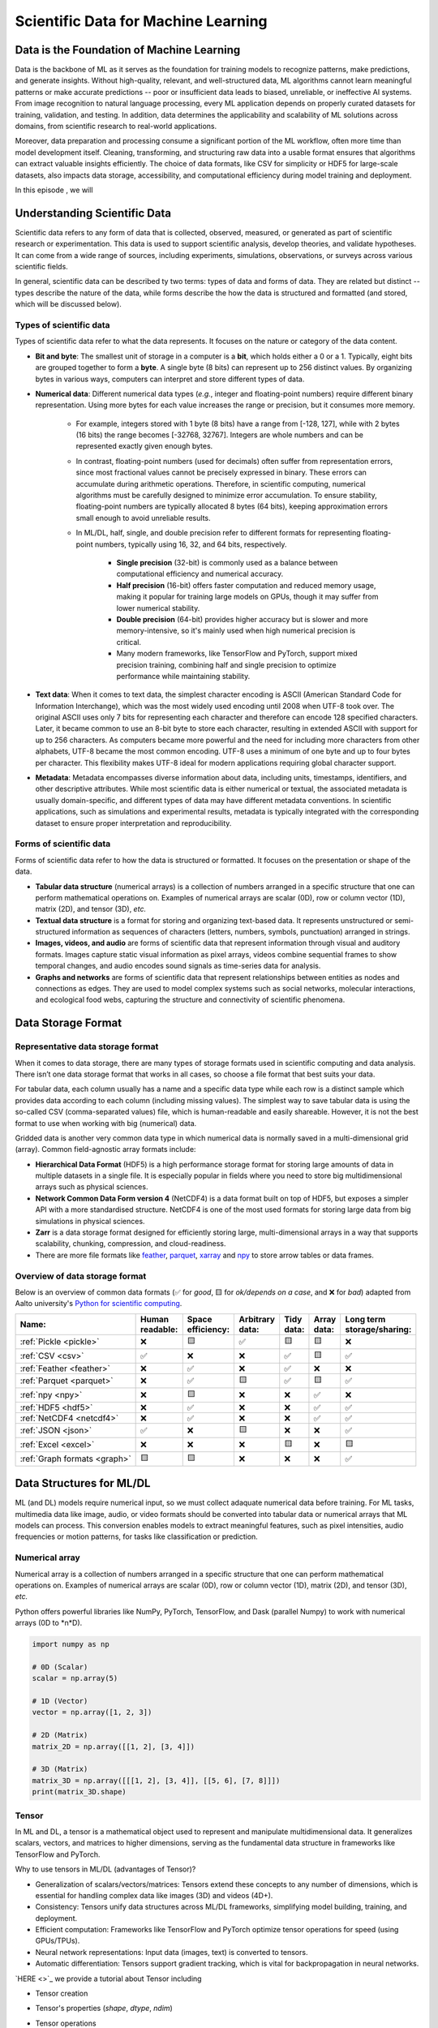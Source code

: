 Scientific Data for Machine Learning
====================================


.. questions::

   - why data is super important in ML?
   - what is the type and form of scientific data?
   - what are the representative data storage formats?
   - which data structure is widely used in ML/DL applications?
   - what is data processing and feature engineering in ML/DL applications?





Data is the Foundation of Machine Learning
------------------------------------------

Data is the backbone of ML as it serves as the foundation for training models to recognize patterns, make predictions, and generate insights. Without high-quality, relevant, and well-structured data, ML algorithms cannot learn meaningful patterns or make accurate predictions -- poor or insufficient data leads to biased, unreliable, or ineffective AI systems. From image recognition to natural language processing, every ML application depends on properly curated datasets for training, validation, and testing. In addition, data determines the applicability and scalability of ML solutions across domains, from scientific research to real-world applications.

Moreover, data preparation and processing consume a significant portion of the ML workflow, often more time than model development itself. Cleaning, transforming, and structuring raw data into a usable format ensures that algorithms can extract valuable insights efficiently. The choice of data formats, like CSV for simplicity or HDF5 for large-scale datasets, also impacts data storage, accessibility, and computational efficiency during model training and deployment.

In this episode , we will



Understanding Scientific Data
-----------------------------

Scientific data refers to any form of data that is collected, observed, measured, or generated as part of scientific research or experimentation. This data is used to support scientific analysis, develop theories, and validate hypotheses. It can come from a wide range of sources, including experiments, simulations, observations, or surveys across various scientific fields.

In general, scientific data can be described ty two terms: types of data and forms of data. They are related but distinct -- types describe the nature of the data, while forms describe the how the data is structured and formatted (and stored, which will be discussed below).


Types of scientific data
^^^^^^^^^^^^^^^^^^^^^^^^

Types of scientific data refer to what the data represents. It focuses on the nature or category of the data content.

- **Bit and byte**: The smallest unit of storage in a computer is a **bit**, which holds either a 0 or a 1. Typically, eight bits are grouped together to form a **byte**. A single byte (8 bits) can represent up to 256 distinct values. By organizing bytes in various ways, computers can interpret and store different types of data.
- **Numerical data**: Different numerical data types (*e.g.*, integer and floating-point numbers) require different binary representation. Using more bytes for each value increases the range or precision, but it consumes more memory.

	- For example, integers stored with 1 byte (8 bits) have a range from [-128, 127], while with 2 bytes (16 bits) the range becomes [-32768, 32767]. Integers are whole numbers and can be represented exactly given enough bytes.
	- In contrast, floating-point numbers (used for decimals) often suffer from representation errors, since most fractional values cannot be precisely expressed in binary. These errors can accumulate during arithmetic operations. Therefore, in scientific computing, numerical algorithms must be carefully designed to minimize error accumulation. To ensure stability, floating-point numbers are typically allocated 8 bytes (64 bits), keeping approximation errors small enough to avoid unreliable results.
	- In ML/DL, half, single, and double precision refer to different formats for representing floating-point numbers, typically using 16, 32, and 64 bits, respectively.
	
		- **Single precision** (32-bit) is commonly used as a balance between computational efficiency and numerical accuracy.
		- **Half precision** (16-bit) offers faster computation and reduced memory usage, making it popular for training large models on GPUs, though it may suffer from lower numerical stability.
		- **Double precision** (64-bit) provides higher accuracy but is slower and more memory-intensive, so it's mainly used when high numerical precision is critical.
		- Many modern frameworks, like TensorFlow and PyTorch, support mixed precision training, combining half and single precision to optimize performance while maintaining stability.

- **Text data**: When it comes to text data, the simplest character encoding is ASCII (American Standard Code for Information Interchange), which was the most widely used encoding until 2008 when UTF-8 took over. The original ASCII uses only 7 bits for representing each character and therefore can encode 128 specified characters. Later, it became common to use an 8-bit byte to store each character, resulting in extended ASCII with support for up to 256 characters. As computers became more powerful and the need for including more characters from other alphabets, UTF-8 became the most common encoding. UTF-8 uses a minimum of one byte and up to four bytes per character. This flexibility makes UTF-8 ideal for modern applications requiring global character support.
- **Metadata**: Metadata encompasses diverse information about data, including units, timestamps, identifiers, and other descriptive attributes. While most scientific data is either numerical or textual, the associated metadata is usually domain-specific, and different types of data may have different metadata conventions. In scientific applications, such as simulations and experimental results, metadata is typically integrated with the corresponding dataset to ensure proper interpretation and reproducibility.


Forms of scientific data
^^^^^^^^^^^^^^^^^^^^^^^^

Forms of scientific data refer to how the data is structured or formatted. It focuses on the presentation or shape of the data.

- **Tabular data structure** (numerical arrays) is a collection of numbers arranged in a specific structure that one can perform mathematical operations on. Examples of numerical arrays are scalar (0D), row or column vector (1D), matrix (2D), and tensor (3D), *etc.*
- **Textual data structure** is a format for storing and organizing text-based data. It represents unstructured or semi-structured information as sequences of characters (letters, numbers, symbols, punctuation) arranged in strings.
- **Images, videos, and audio** are forms of scientific data that represent information through visual and auditory formats. Images capture static visual information as pixel arrays, videos combine sequential frames to show temporal changes, and audio encodes sound signals as time-series data for analysis.
- **Graphs and networks** are forms of scientific data that represent relationships between entities as nodes and connections as edges. They are used to model complex systems such as social networks, molecular interactions, and ecological food webs, capturing the structure and connectivity of scientific phenomena.



Data Storage Format
-------------------


Representative data storage format
^^^^^^^^^^^^^^^^^^^^^^^^^^^^^^^^^^

When it comes to data storage, there are many types of storage formats used in scientific computing and data analysis. There isn’t one data storage format that works in all cases, so choose a file format that best suits your data.

For tabular data, each column usually has a name and a specific data type while each row is a distinct sample which provides data according to each column (including missing values). The simplest way to save tabular data is using the so-called CSV (comma-separated values) file, which is human-readable and easily shareable. However, it is not the best format to use when working with big (numerical) data.

Gridded data is another very common data type in which numerical data is normally saved in a multi-dimensional grid (array). Common field-agnostic array formats include:

- **Hierarchical Data Format** (HDF5) is a high performance storage format for storing large amounts of data in multiple datasets in a single file. It is especially popular in fields where you need to store big multidimensional arrays such as physical sciences.
- **Network Common Data Form version 4** (NetCDF4) is a data format built on top of HDF5, but exposes a simpler API with a more standardised structure. NetCDF4 is one of the most used formats for storing large data from big simulations in physical sciences.
- **Zarr** is a data storage format designed for efficiently storing large, multi-dimensional arrays in a way that supports scalability, chunking, compression, and cloud-readiness.
- There are more file formats like `feather <https://arrow.apache.org/docs/python/feather.html>`_, `parquet <https://arrow.apache.org/docs/python/parquet.html>`_, `xarray <https://docs.xarray.dev/en/stable/>`_ and `npy <https://numpy.org/doc/stable/reference/routines.io.html>`_ to store arrow tables or data frames.



Overview of data storage format
^^^^^^^^^^^^^^^^^^^^^^^^^^^^^^^

Below is an overview of common data formats (✅ for *good*, 🟨 for *ok/depends on a case*, and ❌ for *bad*) adapted from Aalto university's `Python for scientific computing <https://aaltoscicomp.github.io/python-for-scicomp/work-with-data/#what-is-a-data-format>`_.

.. list-table::
   :header-rows: 1

   * - | Name:
     - | Human
       | readable:
     - | Space
       | efficiency:
     - | Arbitrary
       | data:
     - | Tidy
       | data:
     - | Array
       | data:
     - | Long term
       | storage/sharing:

   * - :ref:`Pickle <pickle>`
     - ❌
     - 🟨
     - ✅
     - 🟨
     - 🟨
     - ❌

   * - :ref:`CSV <csv>`
     - ✅
     - ❌
     - ❌
     - ✅
     - 🟨
     - ✅

   * - :ref:`Feather <feather>`
     - ❌
     - ✅
     - ❌
     - ✅
     - ❌
     - ❌

   * - :ref:`Parquet <parquet>`
     - ❌
     - ✅
     - 🟨
     - ✅
     - 🟨
     - ✅

   * - :ref:`npy <npy>`
     - ❌
     - 🟨
     - ❌
     - ❌
     - ✅
     - ❌

   * - :ref:`HDF5 <hdf5>`
     - ❌
     - ✅
     - ❌
     - ❌
     - ✅
     - ✅

   * - :ref:`NetCDF4 <netcdf4>`
     - ❌
     - ✅
     - ❌
     - ❌
     - ✅
     - ✅

   * - :ref:`JSON <json>`
     - ✅
     - ❌
     - 🟨
     - ❌
     - ❌
     - ✅

   * - :ref:`Excel <excel>`
     - ❌
     - ❌
     - ❌
     - 🟨
     - ❌
     - 🟨

   * - :ref:`Graph formats <graph>`
     - 🟨
     - 🟨
     - ❌
     - ❌
     - ❌
     - ✅


Data Structures for ML/DL
-------------------------


ML (and DL) models require numerical input, so we must collect adaquate numerical data before training.
For ML tasks, multimedia data like image, audio, or video formats should be converted into tabular data or numerical arrays that ML models can process.
This conversion enables models to extract meaningful features, such as pixel intensities, audio frequencies or motion patterns, for tasks like classification or prediction.


Numerical array 
^^^^^^^^^^^^^^^

Numerical array is a collection of numbers arranged in a specific structure that one can perform mathematical operations on. Examples of numerical arrays are scalar (0D), row or column vector (1D), matrix (2D), and tensor (3D), *etc.*

Python offers powerful libraries like NumPy, PyTorch, TensorFlow, and Dask (parallel Numpy) to work with numerical arrays (0D to *n*D).

.. code-block:: python

   import numpy as np

   # 0D (Scalar)
   scalar = np.array(5)  

   # 1D (Vector)
   vector = np.array([1, 2, 3])  

   # 2D (Matrix)
   matrix_2D = np.array([[1, 2], [3, 4]])  

   # 3D (Matrix)
   matrix_3D = np.array([[[1, 2], [3, 4]], [[5, 6], [7, 8]]])
   print(matrix_3D.shape)


Tensor
^^^^^^

In ML and DL, a tensor is a mathematical object used to represent and manipulate multidimensional data. It generalizes scalars, vectors, and matrices to higher dimensions, serving as the fundamental data structure in frameworks like TensorFlow and PyTorch.

Why to use tensors in ML/DL (advantages of Tensor)?

- Generalization of scalars/vectors/matrices: Tensors extend these concepts to any number of dimensions, which is essential for handling complex data like images (3D) and videos (4D+).
- Consistency: Tensors unify data structures across ML/DL frameworks, simplifying model building, training, and deployment.
- Efficient computation: Frameworks like TensorFlow and PyTorch optimize tensor operations for speed (using GPUs/TPUs).
- Neural network representations: Input data (images, text) is converted to tensors.
- Automatic differentiation: Tensors support gradient tracking, which is vital for backpropagation in neural networks.


`HERE <>`_ we provide a tutorial about Tensor including

- Tensor creation
- Tensor's properties (`shape`, `dtype`, `ndim`)
- Tensor operations

   - indexing, slicing, transposing
   - element-wise operations: addition, subtraction, *etc.*
   - matrix multiplication(`np.dot`, `torch.matmul`)
   - reshaping, flattening, squeezing, unsqueezing
   - reduction operations: sum, mean, max along axes
   - broadcasting: Rules and examples

- Tensors in DL frameworks

   - moving tensors between CPUs and GPUs (suppose that you can access to GPU cards)


Data Preprocessing
------------------


With the huge amount of data at disposal, more and more researchers and industry professionals are finding ways to use this data for research and commercial benefits. However, most of the data available by default is too raw. It is important to preprocess it before it can be used to identify important patterns or can be used to train statistical models that can be used to make predictions.

Data preprocessing refers to steps taken to integrate, clean, transform, and organize raw data into a format that can be effectively used by ML algorithms. It’s one of the most critical steps in the ML workflow because high-quality data leads to better model performance. 

`HERE <>`_ we provide a tutorial addressing representative steps for preprocessing data in `penguins datasets <https://inria.github.io/scikit-learn-mooc/python_scripts/trees_dataset.html>`_ using Python libraries like `numpy`, `pandas`, `matplotlib`, `seaborn`, and `scikit-learn`.


Feature Engineering
-------------------


Feature engineering is a part of the broader data processing pipeline in ML workflows. It involves using domain knowledge to select, modify, or create new features -- variables or attributes -- from existing data to help algorithms better understand patterns and relationships.

Feature engineering is crucial because the quality of features directly impacts a model's predictive power. Well-crafted features can simplify complex patterns, reduce overfitting, and improve model interpretability, leading to better generalization and performance on unseen data. By tailoring features to the problem at hand, feature engineering bridges the gap between raw data and actionable insights, often making the difference between a mediocre and a high-performing model.

Feature engineering is closely related to data processing, but they serve different purposes.

- Data processing (or data preprocessing) is about cleaning and preparing data -- handling missing values, removing duplicates, correcting data types, and ensuring consistency. This step makes the data **usable**.
- Feature engineering, on the other hand, comes after basic processing and focuses on improving the predictive power of dataset.
- In essence, **data processing ensures data quality**, while **feature engineering enhances data value** for ML models.
- Both are essential steps in building effective and accurate predictive systems.
